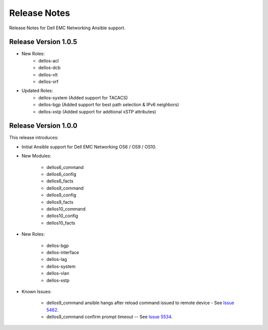 
==============
Release Notes
==============

Release Notes for Dell EMC Networking Ansible support.

Release Version 1.0.5
----------------------

- New Roles:
     - dellos-acl
     - dellos-dcb
     - dellos-vlt
     - dellos-vrf

- Updated Roles:
     - dellos-system (Added support for TACACS)
     - dellos-bgp (Added support for best path selection & IPv6 neighbors)
     - dellos-xstp (Added support for addtional xSTP attributes)
     

Release Version 1.0.0
----------------------

This release introduces:

- Initial Ansible support for Dell EMC Networking OS6 / OS9 / OS10.

- New Modules:
   
    - dellos6_command
    - dellos6_config
    - dellos6_facts
    - dellos9_command
    - dellos9_config
    - dellos9_facts
    - dellos10_command
    - dellos10_config
    - dellos10_facts

- New Roles:

     - dellos-bgp
     - dellos-interface
     - dellos-lag
     - dellos-system
     - dellos-vlan
     - dellos-xstp

- Known Issues:
     
     - dellos9_command ansible hangs after reload command issued to remote device - See `Issue 5462 <https://github.com/ansible/ansible-modules-core/issues/5462>`_.
     - dellos9_command confirm prompt timeout -- See `Issue 5534 <https://github.com/ansible/ansible-modules-core/issues/5534>`_.
